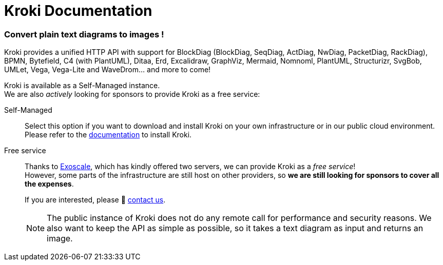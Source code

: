 = Kroki Documentation
:uri-exoscale: https://www.exoscale.com/

[discrete.tagline]
=== Convert plain text diagrams to images !

Kroki provides a unified HTTP API with support for BlockDiag (BlockDiag, SeqDiag, ActDiag, NwDiag, PacketDiag, RackDiag),
BPMN, Bytefield, C4 (with PlantUML), Ditaa, Erd, Excalidraw, GraphViz, Mermaid, Nomnoml, PlantUML, Structurizr, SvgBob, UMLet,
Vega, Vega-Lite and WaveDrom... and more to come!

Kroki is available as a Self-Managed instance. +
We are also _actively_ looking for sponsors to provide Kroki as a free service:

Self-Managed::
Select this option if you want to download and install Kroki on your own infrastructure or in our public cloud environment. +
Please refer to the xref:setup:install.adoc[documentation] to install Kroki.

Free service::
Thanks to {uri-exoscale}[Exoscale], which has kindly offered two servers, we can provide Kroki as a _free service_! +
However, some parts of the infrastructure are still host on other providers, so *we are still looking for sponsors to cover all the expenses*.
+
If you are interested, please 👋 mailto:hello@kroki.io[contact us].
+
NOTE: The public instance of Kroki does not do any remote call for performance and security reasons.
We also want to keep the API as simple as possible, so it takes a text diagram as input and returns an image.
